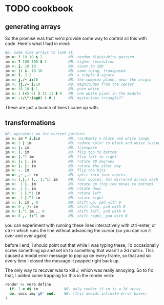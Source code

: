 * TODO cookbook
** generating arrays

So the promise was that we'd provide some way to control all this with code.
Here's what I had in mind:

#+begin_src j
NB. some nice arrays to look at.
im =: ? 10 10 $ 2            NB. random black/white pattern
im =: ? 100 100 $ 2          NB. higher resolution
im =: i. 10 10               NB. count to 100
im =: |: i. 10 10            NB. same thing, transposed
im =: i. 2 2                 NB. a simple 4-square
im =: j./~ i:10              NB. the complex plane, near the origin
im =: |j./~ i:10             NB. magnitudes from the center
im =: 10 10 $ 1              NB. pure white
im =: 1 (<5 5) } 11 11 $ 0   NB. one white pixel in the middle
im =: ~:/\^:(<@#) 8 # 1      NB. mysterious triangle??
#+end_src

These are just a bunch of lines I came up with.

** transformations
#+begin_src j
NB. operators on the current pattern:
im =: im * i.$im             NB. rainbowfy a black and white image
im =: 2 | im                 NB. reduce color to black and white (using mod 2)
im =: |: im                  NB. transpose
im =: |. im                  NB. flip top to bottom
im =: |."1 im                NB. flip left to right
im =: |: |. im               NB. rotate 90 degrees
im =: |. |: im               NB. rotate the other way
im =: -. im                  NB. flip the bits
im =: ,~ ,.~ im              NB. split into four copies
im =: (,|.) (,. |."1) im     NB. four copies, but mirrored across each axis
im =:  1 |. im               NB. rotate up (top row moves to bottom)
im =: _1 |. im               NB. rotate down
im =:  1 |."1 im             NB. rotate left
im =: _1 |."1 im             NB. rotate right
im =: }. im , 0              NB. shift up, pad with 0
im =: 0 , }: im              NB. shift down, pad with 0
im =: }."1 im ,. 0           NB. shift left, pad with 0
im =: 0 ,. }:"1 im           NB. shift right, pad with 0
#+end_src

you can experiment with running these lines interactively with ctrl-enter,
or ctrl-r which runs the line without advancing the cursor (so you can run it over and over again)

before i end, i should point out that while I was typing these, i'd occasionally
screw something up and set im to something that wasn't a 2d matrix.
This caused a modal error message to pop up on every frame, so that
and so every time I closed the message it popped right back up.

The only way to recover was to kill J, which was really annoying.
So to fix that, I added some trapping for this in the render verb:

#+begin_src j
render =: verb define
  if. 2 = #$ im            NB. only render if im is a 2d array
  do. vmcc im;'g0' end.    NB. (this avoids infinite error boxes)
)
#+end_src



